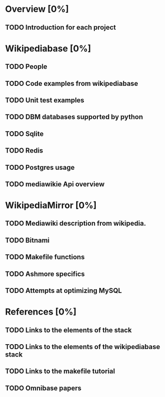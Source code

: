 * Overview [0%]
** TODO Introduction for each project
* Wikipediabase [0%]
** TODO People
** TODO Code examples from wikipediabase
** TODO Unit test examples
** TODO DBM databases supported by python
** TODO Sqlite
** TODO Redis
** TODO Postgres usage
** TODO mediawikie Api overview
* WikipediaMirror [0%]
** TODO Mediawiki description from wikipedia.
** TODO Bitnami
** TODO Makefile functions
** TODO Ashmore specifics
** TODO Attempts at optimizing MySQL

* References [0%]
** TODO Links to the elements of the stack
** TODO Links to the elements of the wikipediabase stack
** TODO Links to the makefile tutorial
** TODO Omnibase papers
